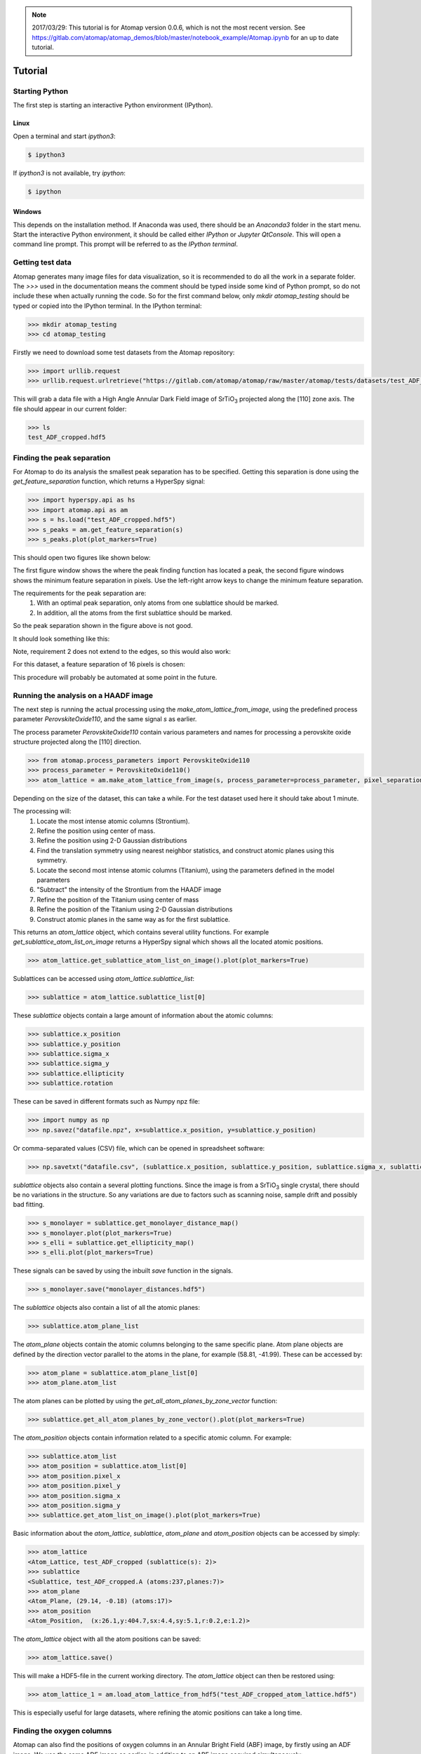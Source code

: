 .. _tutorial:

.. note::

    2017/03/29: This tutorial is for Atomap version 0.0.6, which is not the most
    recent version. See https://gitlab.com/atomap/atomap_demos/blob/master/notebook_example/Atomap.ipynb for an up to date tutorial.

========
Tutorial
========

Starting Python
---------------

The first step is starting an interactive Python environment (IPython).

Linux
^^^^^

Open a terminal and start `ipython3`:

.. code-block:: bash

    $ ipython3

If `ipython3` is not available, try `ipython`:

.. code-block:: bash

    $ ipython

Windows
^^^^^^^

This depends on the installation method.
If Anaconda was used, there should be an *Anaconda3* folder in the start menu.
Start the interactive Python environment, it should be called either *IPython* or *Jupyter QtConsole*.
This will open a command line prompt.
This prompt will be referred to as the *IPython terminal*.

Getting test data
-----------------

Atomap generates many image files for data visualization, so it is recommended to do all the work in a separate folder.
The `>>>` used in the documentation means the comment should be typed inside some kind of Python prompt, so do not include these when actually running the code.
So for the first command below, only `mkdir atomap_testing` should be typed or copied into the IPython terminal.
In the IPython terminal:

.. code-block:: python

    >>> mkdir atomap_testing
    >>> cd atomap_testing

Firstly we need to download some test datasets from the Atomap repository:

.. code-block:: python

    >>> import urllib.request
    >>> urllib.request.urlretrieve("https://gitlab.com/atomap/atomap/raw/master/atomap/tests/datasets/test_ADF_cropped.hdf5", "test_ADF_cropped.hdf5")

This will grab a data file with a High Angle Annular Dark Field image of |SrTiO3| projected along the [110] zone axis.
The file should appear in our current folder:

.. code-block:: python

    >>> ls
    test_ADF_cropped.hdf5

Finding the peak separation
----------------------------

For Atomap to do its analysis the smallest peak separation has to be specified.
Getting this separation is done using the `get_feature_separation` function, which returns a HyperSpy signal:

.. code-block:: python

    >>> import hyperspy.api as hs
    >>> import atomap.api as am
    >>> s = hs.load("test_ADF_cropped.hdf5")
    >>> s_peaks = am.get_feature_separation(s)
    >>> s_peaks.plot(plot_markers=True)

This should open two figures like shown below:

.. image:: images/tutorial/peak_separation_initial.jpg
    :scale: 50 %
    :align: center
.. image:: images/tutorial/peak_separation_initial_nav.png
    :scale: 50 %
    :align: center

The first figure window shows the where the peak finding function has located a peak, the second
figure windows shows the minimum feature separation in pixels. Use the left-right arrow keys to change
the minimum feature separation.

The requirements for the peak separation are:
    1. With an optimal peak separation, only atoms from one sublattice should be marked.
    2. In addition, all the atoms from the first sublattice should be marked.

So the peak separation shown in the figure above is not good.

It should look something like this:

.. image:: images/tutorial/peak_separation_good.jpg
    :scale: 50 %
    :align: center

Note, requirement 2 does not extend to the edges, so this would also work:

.. image:: images/tutorial/peak_separation_ok.jpg
    :scale: 50 %
    :align: center

For this dataset, a feature separation of 16 pixels is chosen:

.. image:: images/tutorial/peak_separation_good_nav.jpg
    :scale: 50 %
    :align: center

This procedure will probably be automated at some point in the future.

Running the analysis on a HAADF image
-------------------------------------

The next step is running the actual processing using the `make_atom_lattice_from_image`,
using the predefined process parameter `PerovskiteOxide110`, and the same signal `s` as earlier.

The process parameter `PerovskiteOxide110` contain various parameters and names for processing
a perovskite oxide structure projected along the [110] direction.

.. code-block:: python

    >>> from atomap.process_parameters import PerovskiteOxide110
    >>> process_parameter = PerovskiteOxide110()
    >>> atom_lattice = am.make_atom_lattice_from_image(s, process_parameter=process_parameter, pixel_separation=16)

Depending on the size of the dataset, this can take a while. 
For the test dataset used here it should take about 1 minute.

The processing will:
    1. Locate the most intense atomic columns (Strontium).
    2. Refine the position using center of mass.
    3. Refine the position using 2-D Gaussian distributions
    4. Find the translation symmetry using nearest neighbor statistics, and construct atomic planes using this symmetry.
    5. Locate the second most intense atomic columns (Titanium), using the parameters defined in the model parameters
    6. "Subtract" the intensity of the Strontium from the HAADF image
    7. Refine the position of the Titanium using center of mass
    8. Refine the position of the Titanium using 2-D Gaussian distributions
    9. Construct atomic planes in the same way as for the first sublattice.

This returns an `atom_lattice` object, which contains several utility functions.
For example `get_sublattice_atom_list_on_image` returns a HyperSpy signal which shows all the located atomic positions.

.. code-block:: python

    >>> atom_lattice.get_sublattice_atom_list_on_image().plot(plot_markers=True)

Sublattices can be accessed using `atom_lattice.sublattice_list`:

.. code-block:: python

    >>> sublattice = atom_lattice.sublattice_list[0]

These `sublattice` objects contain a large amount of information about
the atomic columns:

.. code-block:: python

    >>> sublattice.x_position
    >>> sublattice.y_position
    >>> sublattice.sigma_x
    >>> sublattice.sigma_y
    >>> sublattice.ellipticity
    >>> sublattice.rotation

These can be saved in different formats such as Numpy npz file:

.. code-block:: python

    >>> import numpy as np
    >>> np.savez("datafile.npz", x=sublattice.x_position, y=sublattice.y_position)

Or comma-separated values (CSV) file, which can be opened in spreadsheet software:

.. code-block:: python

    >>> np.savetxt("datafile.csv", (sublattice.x_position, sublattice.y_position, sublattice.sigma_x, sublattice.sigma_y, sublattice.ellipticity), delimiter=',')

`sublattice` objects also contain a several plotting functions.
Since the image is from a |SrTiO3| single crystal, there should be no variations in the structure.
So any variations are due to factors such as scanning noise, sample drift and possibly bad fitting.

.. code-block:: python

    >>> s_monolayer = sublattice.get_monolayer_distance_map()
    >>> s_monolayer.plot(plot_markers=True)
    >>> s_elli = sublattice.get_ellipticity_map()
    >>> s_elli.plot(plot_markers=True)

These signals can be saved by using the inbuilt `save` function in the signals.

.. code-block:: python

    >>> s_monolayer.save("monolayer_distances.hdf5")

The `sublattice` objects also contain a list of all the atomic planes:

.. code-block:: python

    >>> sublattice.atom_plane_list

The `atom_plane` objects contain the atomic columns belonging to the same specific plane.
Atom plane objects are defined by the direction vector parallel to the atoms in the plane, for example (58.81, -41.99).
These can be accessed by:

.. code-block:: python

    >>> atom_plane = sublattice.atom_plane_list[0]
    >>> atom_plane.atom_list

The atom planes can be plotted by using the `get_all_atom_planes_by_zone_vector` function:

.. code-block:: python

    >>> sublattice.get_all_atom_planes_by_zone_vector().plot(plot_markers=True)

The `atom_position` objects contain information related to a specific atomic column.
For example:

.. code-block:: python

    >>> sublattice.atom_list
    >>> atom_position = sublattice.atom_list[0]
    >>> atom_position.pixel_x
    >>> atom_position.pixel_y
    >>> atom_position.sigma_x
    >>> atom_position.sigma_y
    >>> sublattice.get_atom_list_on_image().plot(plot_markers=True)

Basic information about the `atom_lattice`, `sublattice`, `atom_plane` and `atom_position` objects can be accessed by simply:

.. code-block:: python

    >>> atom_lattice
    <Atom_Lattice, test_ADF_cropped (sublattice(s): 2)>
    >>> sublattice
    <Sublattice, test_ADF_cropped.A (atoms:237,planes:7)>
    >>> atom_plane
    <Atom_Plane, (29.14, -0.18) (atoms:17)>
    >>> atom_position
    <Atom_Position,  (x:26.1,y:404.7,sx:4.4,sy:5.1,r:0.2,e:1.2)>

The `atom_lattice` object with all the atom positions can be saved:

.. code-block:: python

    >>> atom_lattice.save()

This will make a HDF5-file in the current working directory.
The `atom_lattice` object can then be restored using:

.. code-block:: python

    >>> atom_lattice_1 = am.load_atom_lattice_from_hdf5("test_ADF_cropped_atom_lattice.hdf5")

This is especially useful for large datasets, where refining the atomic positions can take a long time.

Finding the oxygen columns
--------------------------

Atomap can also find the positions of oxygen columns in an Annular Bright Field (ABF) image, by firstly using an ADF image.
We use the same ADF image as earlier, in addition to an ABF image acquired simultaneously:

.. code-block:: python

    >>> urllib.request.urlretrieve("https://gitlab.com/atomap/atomap/raw/master/atomap/tests/datasets/test_ADF_cropped.hdf5", "test_ADF_cropped.hdf5")
    >>> s = hs.load("test_ADF_cropped.hdf5")
    >>> urllib.request.urlretrieve("https://gitlab.com/atomap/atomap/raw/master/atomap/tests/datasets/test_ABF_cropped.hdf5", "test_ABF_cropped.hdf5")
    >>> s_abf = hs.load("test_ABF_cropped.hdf5")
    >>> process_parameter = PerovskiteOxide110()
    >>> atom_lattice = am.make_atom_lattice_from_image(s, process_parameter=process_parameter, pixel_separation=19, s_image1=s_abf)
    >>> atom_lattice
    <Atom_Lattice, test_ADF_cropped (sublattice(s): 3)>

The oxygen `sublattice` has been added to the `atom_lattice`.
This new `sublattice` can be visualized using `get_sublattice_atom_list_on_image`:

.. code-block:: python

    >>> atom_lattice.get_sublattice_atom_list_on_image().plot(plot_markers=True)

.. image:: images/tutorial/all_sublattice_oxygen.jpg
    :scale: 50 %
    :align: center

.. |SrTiO3| replace:: SrTiO\ :sub:`3`
